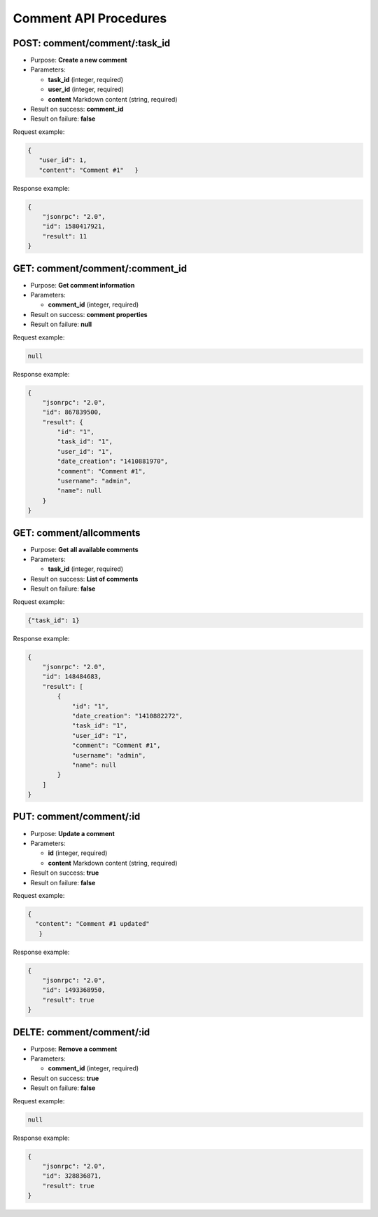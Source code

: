 Comment API Procedures
======================

POST: comment/comment/:task_id
-------------

-  Purpose: **Create a new comment**
-  Parameters:

   -  **task_id** (integer, required)
   -  **user_id** (integer, required)
   -  **content** Markdown content (string, required)

-  Result on success: **comment_id**
-  Result on failure: **false**

Request example:

.. code:: json

         {
            "user_id": 1,
            "content": "Comment #1"   }

Response example:

.. code:: json

    {
        "jsonrpc": "2.0",
        "id": 1580417921,
        "result": 11
    }

GET: comment/comment/:comment_id
----------

-  Purpose: **Get comment information**
-  Parameters:

   -  **comment_id** (integer, required)

-  Result on success: **comment properties**
-  Result on failure: **null**

Request example:

.. code:: json
          
  null
            

Response example:

.. code:: json

    {
        "jsonrpc": "2.0",
        "id": 867839500,
        "result": {
            "id": "1",
            "task_id": "1",
            "user_id": "1",
            "date_creation": "1410881970",
            "comment": "Comment #1",
            "username": "admin",
            "name": null
        }
    }

GET: comment/allcomments
--------------

-  Purpose: **Get all available comments**
-  Parameters:

   -  **task_id** (integer, required)

-  Result on success: **List of comments**
-  Result on failure: **false**

Request example:

.. code:: json
           
 {"task_id": 1}
    
Response example:

.. code:: json

    {
        "jsonrpc": "2.0",
        "id": 148484683,
        "result": [
            {
                "id": "1",
                "date_creation": "1410882272",
                "task_id": "1",
                "user_id": "1",
                "comment": "Comment #1",
                "username": "admin",
                "name": null
            }
        ]
    }

PUT: comment/comment/:id
-------------

-  Purpose: **Update a comment**
-  Parameters:

   -  **id** (integer, required)
   -  **content** Markdown content (string, required)

-  Result on success: **true**
-  Result on failure: **false**

Request example:

.. code:: json

     { 
       "content": "Comment #1 updated"
        }

Response example:

.. code:: json

    {
        "jsonrpc": "2.0",
        "id": 1493368950,
        "result": true
    }

DELTE: comment/comment/:id
-------------

-  Purpose: **Remove a comment**
-  Parameters:

   -  **comment_id** (integer, required)

-  Result on success: **true**
-  Result on failure: **false**

Request example:

.. code:: json
       
  null
    

Response example:

.. code:: json

    {
        "jsonrpc": "2.0",
        "id": 328836871,
        "result": true
    }
